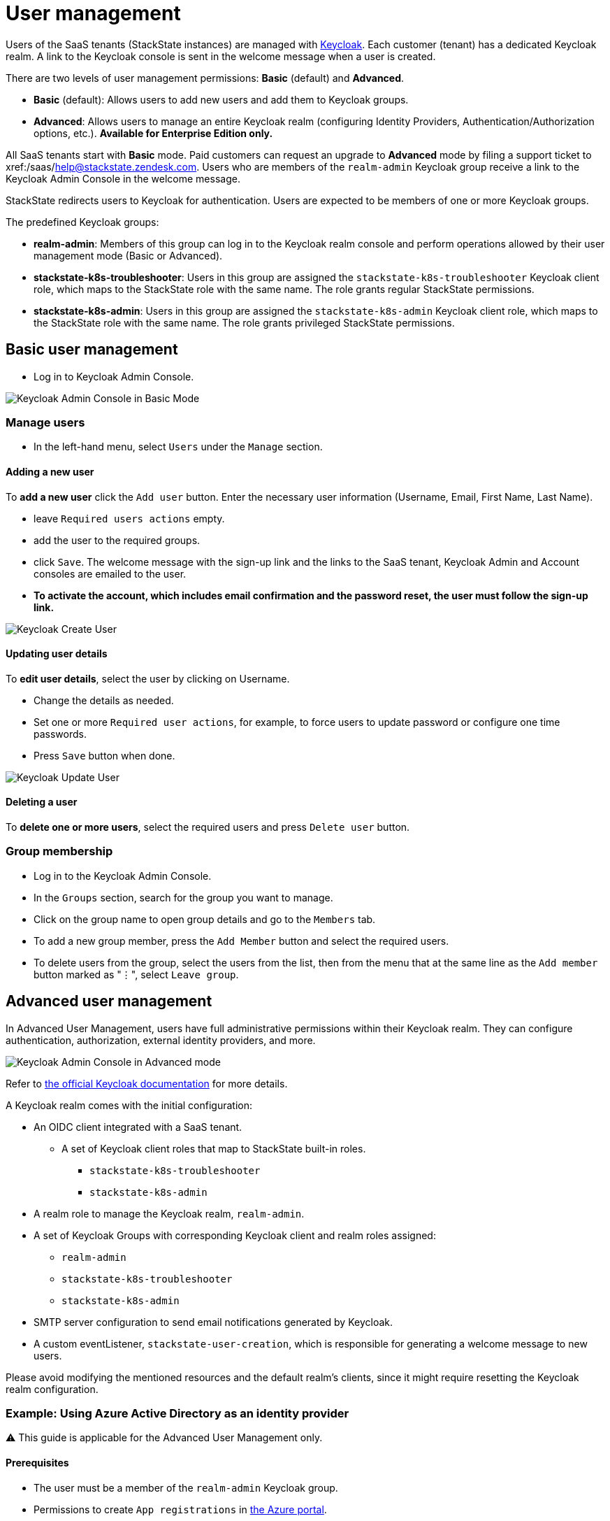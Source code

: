 = User management
:description: StackState for Kubernetes troubleshooting

Users of the SaaS tenants (StackState instances) are managed with https://www.keycloak.org/[Keycloak]. Each customer (tenant) has a dedicated Keycloak realm. A link to the Keycloak console is sent in the welcome message when a user is created.

There are two levels of user management permissions: *Basic* (default) and *Advanced*.

* *Basic* (default): Allows users to add new users and add them to Keycloak groups.
* *Advanced*: Allows users to manage an entire Keycloak realm (configuring Identity Providers, Authentication/Authorization options, etc.).  *Available for Enterprise Edition only.*

All SaaS tenants start with *Basic* mode. Paid customers can request an upgrade to *Advanced* mode by filing a support ticket to xref:/saas/mailto:help@stackstate.zendesk.com[help@stackstate.zendesk.com].
Users who are members of the `realm-admin` Keycloak group receive a link to the Keycloak Admin Console in the welcome message.

StackState redirects users to Keycloak for authentication. Users are expected to be members of one or more Keycloak groups.

The predefined Keycloak groups:

* *realm-admin*: Members of this group can log in to the Keycloak realm console and perform operations allowed by their user management mode (Basic or Advanced).
* *stackstate-k8s-troubleshooter*: Users in this group are assigned the `stackstate-k8s-troubleshooter` Keycloak client role, which maps to the StackState role with the same name. The role grants regular StackState permissions.
* *stackstate-k8s-admin*: Users in this group are assigned the `stackstate-k8s-admin` Keycloak client role, which maps to the StackState role with the same name. The role grants privileged StackState permissions.

== Basic user management

* Log in to Keycloak Admin Console.

image::keycloak_admin_console.png[Keycloak Admin Console in Basic Mode]

=== Manage users

* In the left-hand menu, select `Users` under the `Manage` section.

==== Adding a new user

To *add a new user* click the `Add user` button. Enter the necessary user information (Username, Email, First Name, Last Name).

* leave `Required users actions` empty.
* add the user to the required groups.
* click `Save`. The welcome message with the sign-up link and the links to the SaaS tenant, Keycloak Admin and Account consoles are emailed to the user.
* *To activate the account, which includes email confirmation and the password reset, the user must follow the sign-up link.*

image::keycloak_create_user.png[Keycloak Create User]

==== Updating user details

To *edit user details*, select the user by clicking on Username.

* Change the details as needed.
* Set one or more `Required user actions`, for example, to force users to update password or configure one time passwords.
* Press `Save` button when done.

image::keycloak_update_user.png[Keycloak Update User]

==== Deleting a user

To *delete one or more users*, select the required users and press `Delete user` button.

=== Group membership

* Log in to the Keycloak Admin Console.
* In the `Groups` section, search for the group you want to manage.
* Click on the group name to open group details and go to the `Members` tab.
* To add a new group member, press the `Add Member` button and select the required users.
* To delete users from the group, select the users from the list, then from the menu that at the same line as the `Add member` button marked as "⋮", select `Leave group`.

== Advanced user management

In Advanced User Management, users have full administrative permissions within their Keycloak realm. They can configure authentication, authorization, external identity providers, and more.

image::keycloak_advanced_mode.png[Keycloak Admin Console in Advanced mode]

Refer to https://www.keycloak.org/docs/22.0.5/server_admin/index.html[the official Keycloak documentation] for more details.

A Keycloak realm comes with the initial configuration:

* An OIDC client integrated with a SaaS tenant.
 ** A set of Keycloak client roles that map to StackState built-in roles.
  *** `stackstate-k8s-troubleshooter`
  *** `stackstate-k8s-admin`
* A realm role to manage the Keycloak realm, `realm-admin`.
* A set of Keycloak Groups with corresponding Keycloak client and realm roles assigned:
 ** `realm-admin`
 ** `stackstate-k8s-troubleshooter`
 ** `stackstate-k8s-admin`
* SMTP server configuration to send email notifications generated by Keycloak.
* A custom eventListener, `stackstate-user-creation`, which is responsible for generating a welcome message to new users.

Please avoid modifying the mentioned resources and the default realm's clients, since it might require resetting the Keycloak realm configuration.

=== Example: Using Azure Active Directory as an identity provider

⚠️ This guide is applicable for the Advanced User Management only.

==== Prerequisites

* The user must be a member of the `realm-admin` Keycloak group.
* Permissions to create `App registrations` in https://portal.azure.com/#_view/Microsoft_AAD_RegisteredApps/ApplicationsListBlade[the Azure portal].
* An ID of the Active Directory group to grant permissions to StackState. (found in the https://portal.azure.com/#_view/Microsoft_AAD_IAM/GroupsManagementMenuBlade/~/AllGroups[Groups section of the Azure portal]).

==== Creating an app registration in Azure

* Log in to https://portal.azure.com[the Azure portal] and proceed to https://portal.azure.com/#_view/Microsoft_AAD_RegisteredApps/ApplicationsListBlade[App registrations]
* Press `New registration`, fill in the name of the registration, select `Accounts in this organizational directory only` and leave all other fields as is.

image::keycloak_azure_app_registration.png[Azure App Registration]

* Note the `Application (client) ID` for the created app registration; it will be used later to configure a Keycloak Identity Provider. _The value of the secret is shown only once just after creation._
* Press `Add a certificate or secret` and create a client secret. Note the value for the created secret; it will be used later to configure a Keycloak Identity Provider.

image::keycloak_azure_app_registration-2.png[Create secret for Azure App Registration ]

* From the `App registration` page go to `Endpoints` and note the `OpenID Connect metadata document` link; it will be used later to configure a Keycloak Identity Provider.

image::keylcoak_azure_app_endpoint.png[Azure App Discovery Endpoint]

* Go to the Manifest section and ensure that the `groupMembershipClaims` setting of the App registration is set to `All`. This is required to map Active Directory Groups to the Keycloak Groups/Roles.

image::keycloak_app_registration_manifest.png[Azure App Manifest]

==== Adding an identity provider to Keycloak

* Log in to the Keycloak Admin console.
* In the left-hand menu, select `Identity providers` under the `Configure` section.
* Choose `OpenID Connect v1.0`.
* Fill in the `Display name` as required, and input the `Client ID`, `Client Secret`, and `Discovery endpoint` with the data from the App registration notes.

image::keycloak_identity_provider.png[Keycloak Identity Provider]

* Note `Redirect URI`, which is needed to complete the App registration.
* Press `Add`.
* Scroll to the bottom the page and set `Sync mode` to `Force`.
* Click `Save` to finalize the provider configuration.

==== Finalizing app registration

* Return to the `App Registration` section of the Azure portal and click `Add a Redirect URI`

image::keycloak_finalizing_app_registration.png[Configuring Redirect URI for Azure App]

* Click `Add a platform` and select `Web` from the right-hand frame.
* Enter the Redirect URI from the Keycloak Identity Provider's configuration and click `Configure`.

image::keycloak_finalizing_app_registration-2.png[Configuring Redirect URI for Azure App]

==== Verifying Keycloak identity provider

* Open your tenant URL in a browser. The Login page should now include an option to sign in with the configured IdentityProvider. _If you have already logged into the tenant you must log out first._

image::keycloak_login_page.png[Login page]

* Sign in with `Azure` Identity Provider.
* If everything is configured correctly you should be logged into the tenant with the default StackState role, `stackstate-guest`.

==== Mapping Active Directory role to StackState role

This guide assumes an Azure Identity Provider was added as described earlier.

* Log in to the Keycloak Admin console.
* In the left-hand menu, select `Identity providers` under the `Configure` section and choose the `Azure` Identity Provider.
* Navigate to the  `Mappers` tab and press `Add mapper`.
* Fill in the details as shown in the screenshot. For the Claim Value use the ID (⚠️ not a name) of the Active Directory Group.

image::keycloak_idp_group_mapper.png[Keycloak Identity Mapper]

* Click `Save` to store the mapper settings.
* Log in to the StackState tenant to verify if the stackstate-k8s-troubleshooter StackState role has been granted to your user. You should see additional items in the menu such as Monitors, Stackpacks, etc.

image::keycloak_stackstate-k8s-troublshooter.png[StackState menu for stackstate-k8s-troubleshooter]
